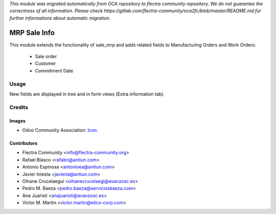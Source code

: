 *This module was migrated automatically from OCA repository* 
*to flectra community repository. We do not guarantee the correctness of all information.*
*Please check https://gitlab.com/flectra-community/oca2fc/blob/master/README.md*
*fur further informations about automatic migration.*

.. image:: https://img.shields.io/badge/licence-AGPL--3-blue.svg
   :target: http://www.gnu.org/licenses/agpl-3.0-standalone.html
   :alt: License: AGPL-3

=============
MRP Sale Info
=============

This module extends the functionality of sale_mrp and adds related fields to Manufacturing Orders and Work Orders:

    * Sale order
    * Customer
    * Commitment Date

Usage
=====

New fields are displayed in tree and in form views (Extra information tab).

Credits
=======

Images
------

* Odoo Community Association: `Icon <https://github.com/OCA/maintainer-tools/blob/master/template/module/static/description/icon.svg>`_.

Contributors
------------

* Flectra Community <info@flectra-community.org>
* Rafael Blasco <rafabn@antiun.com>
* Antonio Espinosa <antonioea@antiun.com>
* Javier Iniesta <javieria@antiun.com>
* Oihane Crucelaegui <oihanecrucelaegi@avanzosc.es>
* Pedro M. Baeza <pedro.baeza@serviciosbaeza.com>
* Ana Juaristi <anajuaristi@avanzosc.es>
* Victor M. Martin <victor.martin@elico-corp.com>